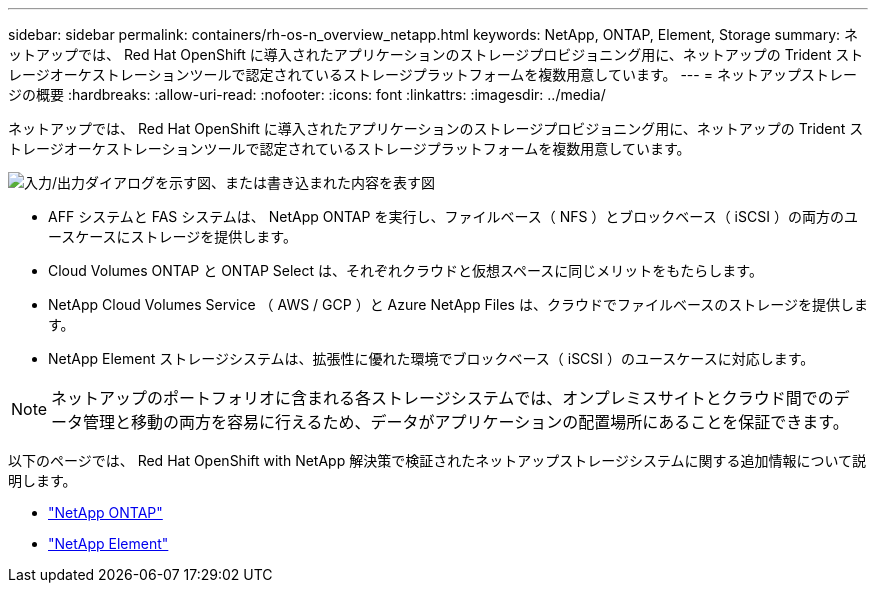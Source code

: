 ---
sidebar: sidebar 
permalink: containers/rh-os-n_overview_netapp.html 
keywords: NetApp, ONTAP, Element, Storage 
summary: ネットアップでは、 Red Hat OpenShift に導入されたアプリケーションのストレージプロビジョニング用に、ネットアップの Trident ストレージオーケストレーションツールで認定されているストレージプラットフォームを複数用意しています。 
---
= ネットアップストレージの概要
:hardbreaks:
:allow-uri-read: 
:nofooter: 
:icons: font
:linkattrs: 
:imagesdir: ../media/


[role="lead"]
ネットアップでは、 Red Hat OpenShift に導入されたアプリケーションのストレージプロビジョニング用に、ネットアップの Trident ストレージオーケストレーションツールで認定されているストレージプラットフォームを複数用意しています。

image:redhat_openshift_image43.png["入力/出力ダイアログを示す図、または書き込まれた内容を表す図"]

* AFF システムと FAS システムは、 NetApp ONTAP を実行し、ファイルベース（ NFS ）とブロックベース（ iSCSI ）の両方のユースケースにストレージを提供します。
* Cloud Volumes ONTAP と ONTAP Select は、それぞれクラウドと仮想スペースに同じメリットをもたらします。
* NetApp Cloud Volumes Service （ AWS / GCP ）と Azure NetApp Files は、クラウドでファイルベースのストレージを提供します。
* NetApp Element ストレージシステムは、拡張性に優れた環境でブロックベース（ iSCSI ）のユースケースに対応します。



NOTE: ネットアップのポートフォリオに含まれる各ストレージシステムでは、オンプレミスサイトとクラウド間でのデータ管理と移動の両方を容易に行えるため、データがアプリケーションの配置場所にあることを保証できます。

以下のページでは、 Red Hat OpenShift with NetApp 解決策で検証されたネットアップストレージシステムに関する追加情報について説明します。

* link:rh-os-n_netapp_ontap.html["NetApp ONTAP"]
* link:rh-os-n_netapp_element.html["NetApp Element"]

